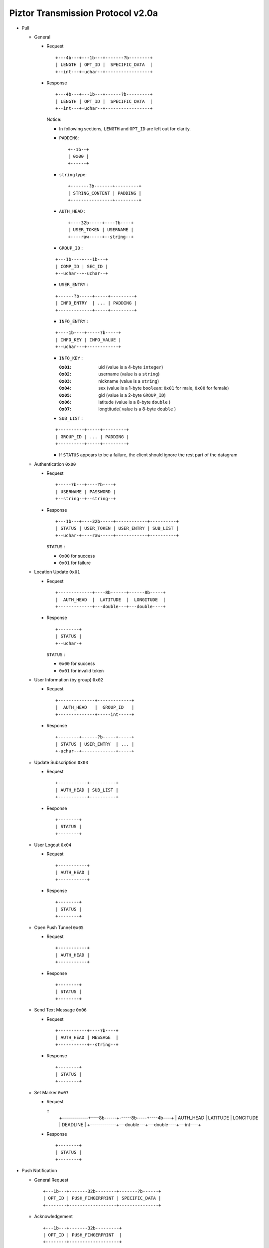 Piztor Transmission Protocol v2.0a
----------------------------------

- Pull 

  - General 
  
    - Request
  
      ::
      
          +---4b---+---1b---+-------?b--------+
          | LENGTH | OPT_ID |  SPECIFIC_DATA  |
          +--int---+-uchar--+-----------------+
  
    - Response
  
      ::
      
          +---4b---+---1b---+------?b---------+
          | LENGTH | OPT_ID |  SPECIFIC_DATA  |
          +--int---+-uchar--+-----------------+
  
      Notice:
  
      - In following sections, ``LENGTH`` and ``OPT_ID`` are left out for clarity.
      - ``PADDING``:

        ::

            +--1b--+
            | 0x00 |
            +------+

      - ``string`` type: 
  
        ::
  
            +-------?b-------+---------+
            | STRING_CONTENT | PADDING |
            +----------------+---------+
  
      - ``AUTH_HEAD`` : 
  
        ::
  
            +----32b-----+----?b----+
            | USER_TOKEN | USERNAME |
            +----raw-----+--string--+

      - ``GROUP_ID`` :
  
      ::
  
          +---1b----+---1b---+
          | COMP_ID | SEC_ID |
          +--uchar--+-uchar--+

      - ``USER_ENTRY`` :

      ::
  
          +------?b-----+-----+---------+
          | INFO_ENTRY  | ... | PADDING |
          +-------------+-----+---------+

      - ``INFO_ENTRY`` : 
      
      ::
  
          +----1b----+-----?b-----+
          | INFO_KEY | INFO_VALUE |
          +--uchar---+------------+
  
      - ``INFO_KEY`` :
  
        :``0x01``: uid (value is a 4-byte ``integer``)
        :``0x02``: username (value is a ``string``)
        :``0x03``: nickname (value is a ``string``)
        :``0x04``: sex (value is a 1-byte ``boolean``: ``0x01`` for male, ``0x00`` for female)
        :``0x05``: gid (value is a 2-byte ``GROUP_ID``)
        :``0x06``: latitude (value is a 8-byte ``double`` )
        :``0x07``: longtitude( value is a 8-byte ``double`` )

      - ``SUB_LIST`` :

      ::

          +----------+-----+---------+
          | GROUP_ID | ... | PADDING |
          +----------+-----+---------+
 
      - If ``STATUS`` appears to be a failure, the client should ignore the rest part of the datagram

  - Authentication ``0x00``
  
    - Request
  
      :: 
  
          +-----?b---+----?b----+
          | USERNAME | PASSWORD |
          +--string--+--string--+
  
    - Response
  
      ::
      
          +---1b---+----32b-----+------------+----------+
          | STATUS | USER_TOKEN | USER_ENTRY | SUB_LIST |
          +--uchar-+----raw-----+------------+----------+
  
      ``STATUS`` :
      
      - ``0x00`` for success
      - ``0x01`` for failure
  
  - Location Update ``0x01``
  
    - Request
  
      ::
      
          +-------------+----8b------+------8b-----+
          |  AUTH_HEAD  |  LATITUDE  |  LONGITUDE  |
          +-------------+---double---+---double----+
  
    - Response
  
      ::
  
          +--------+
          | STATUS |
          +--uchar-+
  
      ``STATUS`` :
  
      - ``0x00`` for success
      - ``0x01`` for invalid token
  
  
  - User Information (by group) ``0x02``
  
    - Request
  
      ::
  
          +--------------+-------------+
          |  AUTH_HEAD   |  GROUP_ID   |
          +--------------+-----int-----+
  
    - Response 
  
      ::
  
          +--------+------?b-----+-----+
          | STATUS | USER_ENTRY  | ... |
          +-uchar--+-------------+-----+


  - Update Subscription ``0x03``

    - Request

      ::

        +-----------+----------+
        | AUTH_HEAD | SUB_LIST |
        +-----------+----------+

    - Response

      ::

        +--------+
        | STATUS |
        +--------+
  
  - User Logout ``0x04``
  
    - Request
  
      ::
  
        +-----------+
        | AUTH_HEAD |
        +-----------+
  
    - Response
  
      ::
  
        +--------+
        | STATUS |
        +--------+
  
  - Open Push Tunnel ``0x05``
  
    - Request
  
      ::
  
        +-----------+
        | AUTH_HEAD |
        +-----------+
  
    - Response
  
      ::
  
        +--------+
        | STATUS |
        +--------+
  
  - Send Text Message ``0x06``
  
    - Request
  
      ::
  
        +-----------+----?b----+
        | AUTH_HEAD | MESSAGE  |
        +-----------+--string--+
  
    - Response
  
      ::
  
        +--------+
        | STATUS |
        +--------+

  - Set Marker ``0x07``

    - Request

      ::
          +-------------+----8b------+------8b-----+----4b----+
          |  AUTH_HEAD  |  LATITUDE  |  LONGITUDE  | DEADLINE |
          +-------------+---double---+---double----+---int----+

    - Response

      ::

          +--------+
          | STATUS |
          +--------+

- Push Notification

  - General Request

    ::

        +---1b---+-------32b--------+-------?b------+
        | OPT_ID | PUSH_FINGERPRINT | SPECIFIC_DATA |
        +--------+------------------+---------------+

  - Acknowledgement

    ::

        +---1b---+-------32b---------+
        | OPT_ID | PUSH_FINGERPRINT  |
        +--------+-------------------+
 
  - Text Message 

    ::
    
      ----+----?b----+
      ... | MESSAGE  |
      ----+--string--+

  - Location Update

    ::

      ----+---4b----+----8b----+----8b-----+
      ... | USER_ID | LATITUDE | LONGITUDE |
      ----+---------+----------+-----------+

  - Marker Push

    ::

      ----+----8b----+----8b-----+----4b----+
      ... | LATITUDE | LONGITUDE | DEADLINE |
      ----+----------+-----------+----int---+

